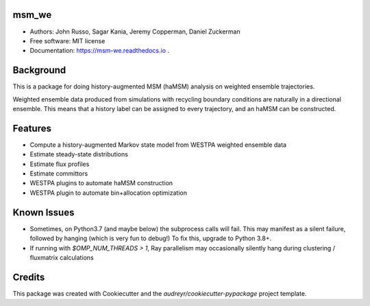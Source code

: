 msm_we
------

* Authors: John Russo, Sagar Kania, Jeremy Copperman, Daniel Zuckerman
* Free software: MIT license
* Documentation: https://msm-we.readthedocs.io .

Background
----------
This is a package for doing history-augmented MSM (haMSM) analysis on weighted ensemble trajectories.

Weighted ensemble data produced from simulations with recycling boundary conditions are naturally in a directional
ensemble. This means that a history label can be assigned to every trajectory, and an haMSM can be constructed.

Features
--------

* Compute a history-augmented Markov state model from WESTPA weighted ensemble data
* Estimate steady-state distributions
* Estimate flux profiles
* Estimate committors
* WESTPA plugins to automate haMSM construction
* WESTPA plugin to automate bin+allocation optimization


Known Issues
------------

- Sometimes, on Python3.7 (and maybe below) the subprocess calls will fail. This may manifest as a silent failure,
  followed by hanging (which is very fun to debug!) To fix this, upgrade to Python 3.8+.

- If running with `$OMP_NUM_THREADS > 1`, Ray parallelism may occasionally silently hang during clustering / fluxmatrix calculations


Credits
-------

This package was created with Cookiecutter and the `audreyr/cookiecutter-pypackage` project template.

.. Cookiecutter: https://github.com/audreyr/cookiecutter
.. `audreyr/cookiecutter-pypackage`: https://github.com/audreyr/cookiecutter-pypackage
